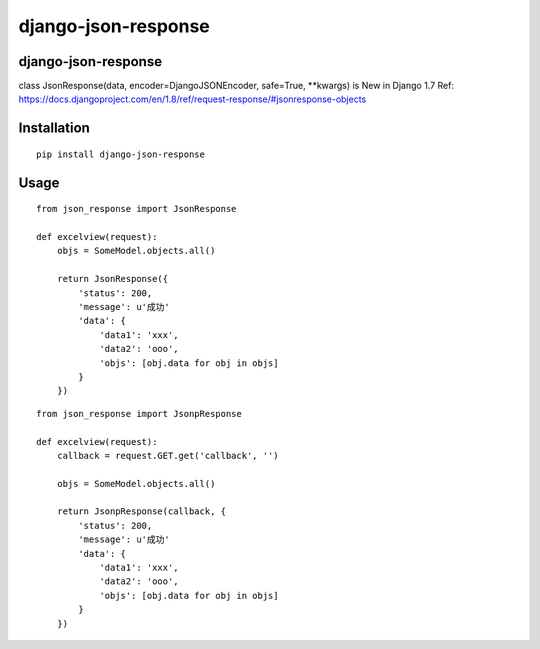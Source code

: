 ======================
django-json-response
======================

django-json-response
======================

class JsonResponse(data, encoder=DjangoJSONEncoder, safe=True, **kwargs) is New in Django 1.7
Ref: https://docs.djangoproject.com/en/1.8/ref/request-response/#jsonresponse-objects

Installation
============

::

    pip install django-json-response


Usage
=====

::

    from json_response import JsonResponse

    def excelview(request):
        objs = SomeModel.objects.all()

        return JsonResponse({
            'status': 200,
            'message': u'成功'
            'data': {
                'data1': 'xxx',
                'data2': 'ooo',
                'objs': [obj.data for obj in objs]
            }
        })

::

    from json_response import JsonpResponse

    def excelview(request):
        callback = request.GET.get('callback', '')

        objs = SomeModel.objects.all()

        return JsonpResponse(callback, {
            'status': 200,
            'message': u'成功'
            'data': {
                'data1': 'xxx',
                'data2': 'ooo',
                'objs': [obj.data for obj in objs]
            }
        })
